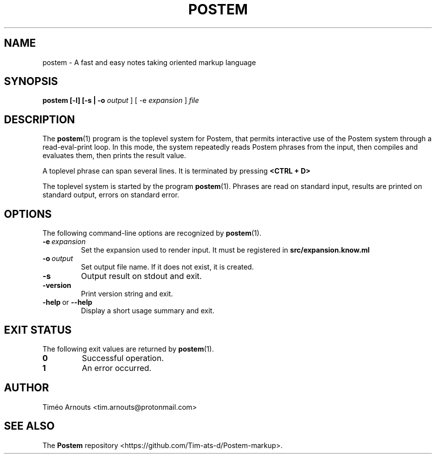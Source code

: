 .TH POSTEM 1 "October 2021"

.SH NAME
postem \- A fast and easy notes taking oriented markup language

.SH SYNOPSIS
.B postem [-l] [-s | -o
.I output
] [ -e
.I expansion
]
.I file

.SH DESCRIPTION

The
.BR postem (1)
program is the toplevel system for Postem, that permits interactive use of
the Postem system through a read-eval-print loop. In this mode, the  system repeatedly
reads Postem phrases from the input, then compiles and evaluates them, then
prints the result value.

A  toplevel phrase can span several lines. It is terminated by pressing
.B <CTRL + D>
.

The toplevel system is started by the program
.BR postem (1).
Phrases are read on standard input, results are printed on standard
output, errors on standard error.

.SH OPTIONS

The following command-line options are recognized by
.BR postem (1).

.TP
.BI \-e \ expansion
Set the expansion used to render input. It must be registered in
.B src/expansion.know.ml
.

.TP
.BI \-o \ output
Set output file name. If it does not exist, it is created.

.TP
.B \-s
Output result on stdout and exit.

.TP
.B \-version
Print version string and exit.

.TP
.BR \-help \ or \ \-\-help
Display a short usage summary and exit.

.SH EXIT STATUS

The following exit values are returned by
.BR postem (1).

.TP
.B 0
Successful operation.

.TP
.B 1
An error occurred.



.SH AUTHOR
Timéo Arnouts <tim.arnouts@protonmail.com>

.SH "SEE ALSO"

The
.B
Postem
repository
<https://github.com/Tim-ats-d/Postem-markup>.

